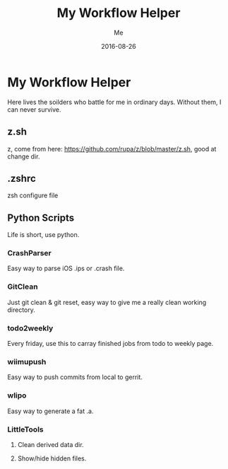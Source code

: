 #+TITLE: My Workflow Helper
#+AUTHOR: Me
#+DATE: 2016-08-26
#+EMAIL: slege_tank@163.com

* My Workflow Helper
Here lives the soilders who battle for me in ordinary days. Without them, I can never survive.
** z.sh
z, come from here: https://github.com/rupa/z/blob/master/z.sh, good at change dir.
** .zshrc
zsh configure file
** Python Scripts
Life is short, use python.
*** CrashParser
Easy way to parse iOS .ips or .crash file.
*** GitClean
Just git clean & git reset, easy way to give me a really clean working directory.
*** todo2weekly
Every friday, use this to carray finished jobs from todo to weekly page.
*** wiimupush
Easy way to push commits from local to gerrit.
*** wlipo
Easy way to generate a fat .a.
*** LittleTools
**** Clean derived data dir.
**** Show/hide hidden files.
